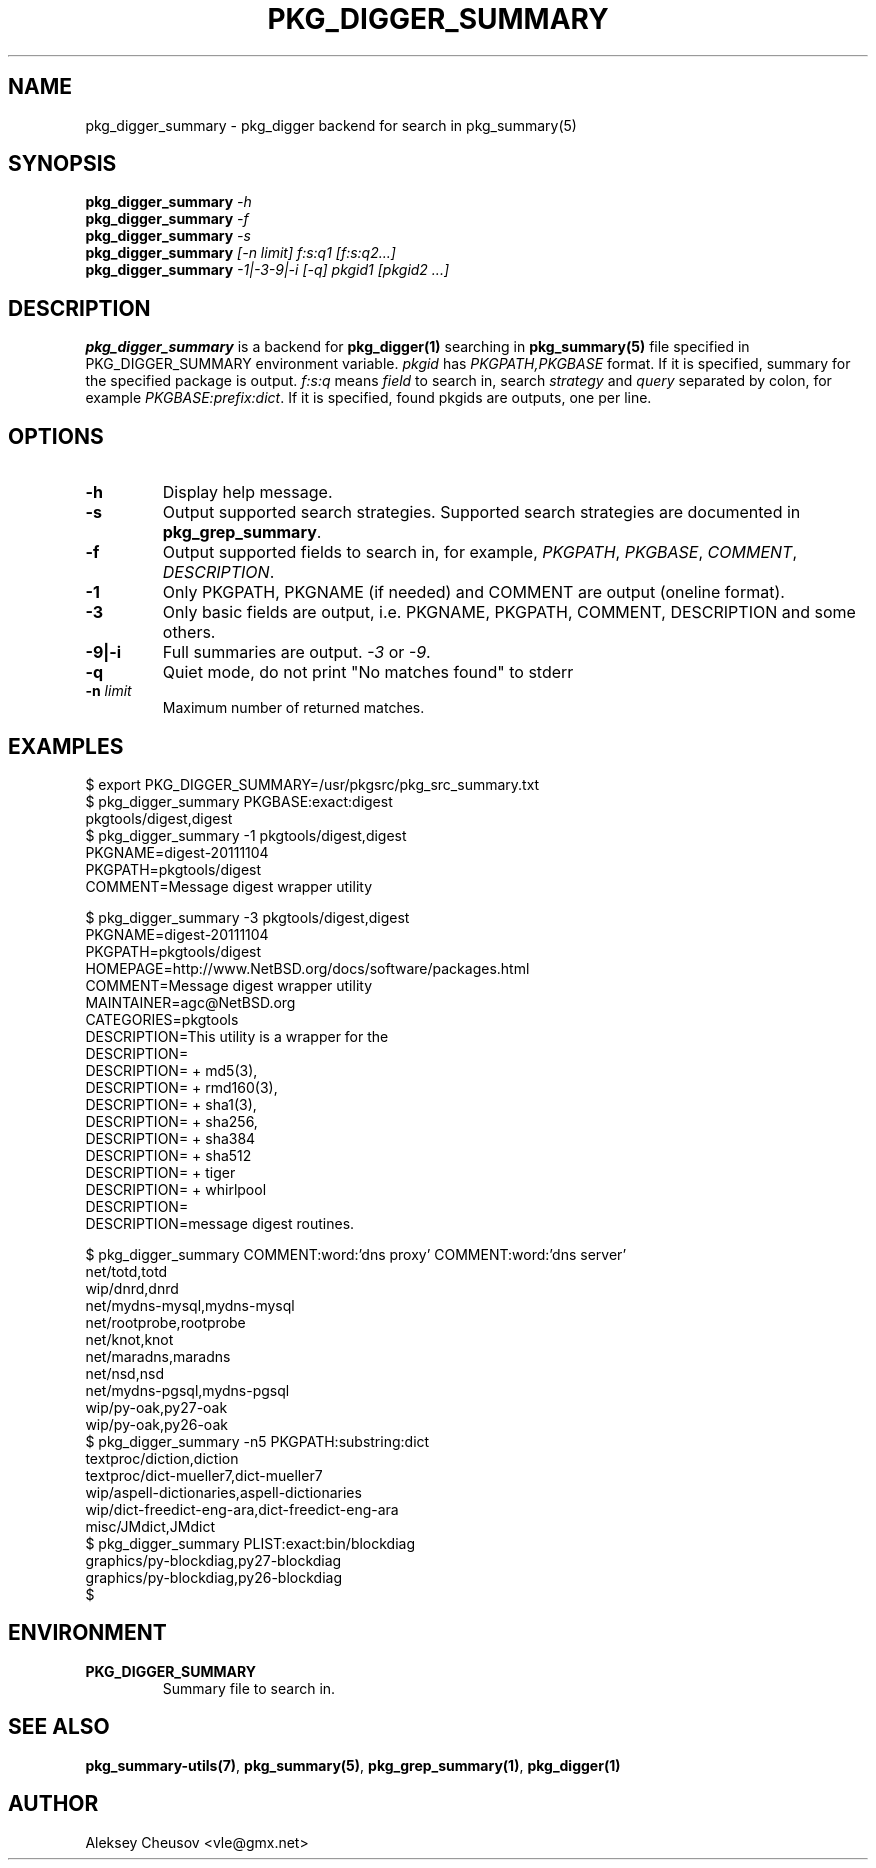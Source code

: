 .\"	$NetBSD$
.\"
.\" Copyright (c) 2012 by Aleksey Cheusov (vle@gmx.net)
.\" Absolutely no warranty.
.\"
.\" ------------------------------------------------------------------
.de VB \" Verbatim Begin
.ft CW
.nf
.ne \\$1
..
.de VE \" Verbatim End
.ft R
.fi
..
.\" ------------------------------------------------------------------
.TH PKG_DIGGER_SUMMARY 1 "Nov 25, 2012" "" ""
.SH NAME
pkg_digger_summary \- pkg_digger backend for search in pkg_summary(5)
.SH SYNOPSIS
.BI pkg_digger_summary " -h"
.br
.BI pkg_digger_summary " -f"
.br
.BI pkg_digger_summary " -s"
.br
.BI pkg_digger_summary " [-n limit] f:s:q1 [f:s:q2...]"
.br
.BI pkg_digger_summary " -1|-3-9|-i [-q] pkgid1 [pkgid2 ...]"
.SH DESCRIPTION
.B pkg_digger_summary
is a backend for
.B pkg_digger(1)
searching in
.B pkg_summary(5)
file specified in PKG_DIGGER_SUMMARY environment variable.
.I pkgid
has
.I PKGPATH,PKGBASE
format. If it is specified,
summary for the specified package is output.
.I f:s:q
means
.I field
to search in, search
.I strategy
and
.I query
separated by colon, for example
.IR PKGBASE:prefix:dict .
If it is specified, found pkgids are outputs, one per line.
.SH OPTIONS
.TP
.B "-h"
Display help message.
.TP
.B "-s"
Output supported search strategies.
Supported search strategies are documented in 
.BR pkg_grep_summary .
.TP
.B "-f"
Output supported fields to search in, for example,
.IR PKGPATH ", " PKGBASE ", " COMMENT ", " DESCRIPTION .
.TP
.B "-1"
Only PKGPATH, PKGNAME (if needed) and COMMENT are output (oneline format).
.TP
.B "-3"
Only basic fields are output, i.e. PKGNAME, PKGPATH, COMMENT, DESCRIPTION
and some others.
.TP
.B "-9|-i"
Full summaries are output.
.IR -3 " or " -9 .
.TP
.B "-q"
Quiet mode, do not print "No matches found" to stderr
.TP
.BI "-n " limit
Maximum number of returned matches.
.SH EXAMPLES
.VB
$ export PKG_DIGGER_SUMMARY=/usr/pkgsrc/pkg_src_summary.txt
$ pkg_digger_summary PKGBASE:exact:digest
pkgtools/digest,digest
$ pkg_digger_summary -1 pkgtools/digest,digest
PKGNAME=digest-20111104
PKGPATH=pkgtools/digest
COMMENT=Message digest wrapper utility

$ pkg_digger_summary -3 pkgtools/digest,digest
PKGNAME=digest-20111104
PKGPATH=pkgtools/digest
HOMEPAGE=http://www.NetBSD.org/docs/software/packages.html
COMMENT=Message digest wrapper utility
MAINTAINER=agc@NetBSD.org
CATEGORIES=pkgtools
DESCRIPTION=This utility is a wrapper for the
DESCRIPTION=
DESCRIPTION=    + md5(3),
DESCRIPTION=    + rmd160(3),
DESCRIPTION=    + sha1(3),
DESCRIPTION=    + sha256,
DESCRIPTION=    + sha384
DESCRIPTION=    + sha512
DESCRIPTION=    + tiger
DESCRIPTION=    + whirlpool
DESCRIPTION=
DESCRIPTION=message digest routines.

$ pkg_digger_summary COMMENT:word:'dns proxy' COMMENT:word:'dns server'
net/totd,totd
wip/dnrd,dnrd
net/mydns-mysql,mydns-mysql
net/rootprobe,rootprobe
net/knot,knot
net/maradns,maradns
net/nsd,nsd
net/mydns-pgsql,mydns-pgsql
wip/py-oak,py27-oak
wip/py-oak,py26-oak
$ pkg_digger_summary -n5 PKGPATH:substring:dict
textproc/diction,diction
textproc/dict-mueller7,dict-mueller7
wip/aspell-dictionaries,aspell-dictionaries
wip/dict-freedict-eng-ara,dict-freedict-eng-ara
misc/JMdict,JMdict
$ pkg_digger_summary PLIST:exact:bin/blockdiag
graphics/py-blockdiag,py27-blockdiag
graphics/py-blockdiag,py26-blockdiag
$
.VE
.SH ENVIRONMENT
.TP
.B PKG_DIGGER_SUMMARY
Summary file to search in.
.SH SEE ALSO
.BR pkg_summary-utils(7) ,
.BR pkg_summary(5) ,
.BR pkg_grep_summary(1) ,
.B pkg_digger(1)
.SH AUTHOR
Aleksey Cheusov <vle@gmx.net>
